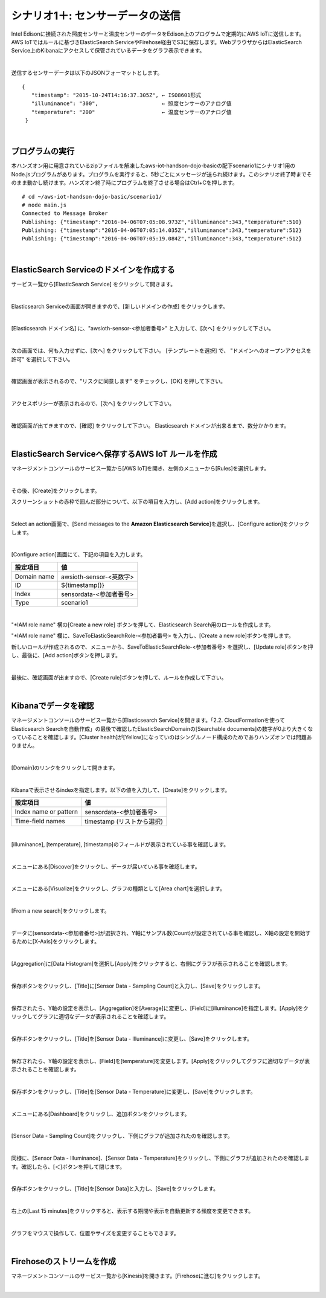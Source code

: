 ===========================================
シナリオ1＋: センサーデータの送信
===========================================

Intel Edisonに接続された照度センサーと温度センサーのデータをEdison上のプログラムで定期的にAWS IoTに送信します。AWS IoTではルールに基づきElasticSearch ServiceやFirehose経由でS3に保存します。WebブラウザからはElasticSearch Service上のKibanaにアクセスして保管されているデータをグラフ表示できます。

.. image:: images/scenario1-plus.png

|

送信するセンサーデータは以下のJSONフォーマットとします。

::

  {
     "timestamp": "2015-10-24T14:16:37.305Z", ← ISO8601形式
     "illuminance": "300",                    ← 照度センサーのアナログ値
     "temperature": "200"                     ← 温度センサーのアナログ値
   }

|

プログラムの実行
======================

本ハンズオン用に用意されているzipファイルを解凍したaws-iot-handson-dojo-basicの配下scenario1にシナリオ1用のNode.jsプログラムがあります。プログラムを実行すると、5秒ごとにメッセージが送られ続けます。このシナリオ終了時までそのまま動かし続けます。ハンズオン終了時にプログラムを終了させる場合はCtrl+Cを押します。

::

  # cd ~/aws-iot-handson-dojo-basic/scenario1/
  # node main.js
  Connected to Message Broker
  Publishing: {"timestamp":"2016-04-06T07:05:08.973Z","illuminance":343,"temperature":510}
  Publishing: {"timestamp":"2016-04-06T07:05:14.035Z","illuminance":343,"temperature":512}
  Publishing: {"timestamp":"2016-04-06T07:05:19.084Z","illuminance":343,"temperature":512}

|

ElasticSearch Serviceのドメインを作成する
==============================================

サービス一覧から[ElasticSearch Service] をクリックして開きます。

.. image:: images/es.png

|

Elasticsearch Serviceの画面が開きますので、[新しいドメインの作成] をクリックします。

.. image:: images/es-get-started.png

|

[Elasticsearch ドメイン名] に、"awsioth-sensor-<参加者番号>" と入力して、[次へ] をクリックして下さい。

.. image:: images/cretate-es-domain.png

|

次の画面では、何も入力せずに、[次へ] をクリックして下さい。
[テンプレートを選択] で、 "ドメインへのオープンアクセスを許可" を選択して下さい。

.. image:: images/domain-access-policy.png

|

確認画面が表示されるので、"リスクに同意します" をチェックし、[OK] を押して下さい。

.. image:: images/domain-access-policy-risk-confirm.png

|

アクセスポリシーが表示されるので、[次へ] をクリックして下さい。

.. image:: images/domain-access-policy-2.png

|

確認画面が出てきますので、[確認] をクリックして下さい。
Elasticsearch ドメインが出来るまで、数分かかります。

.. image:: images/confirm-create.png

|

ElasticSearch Serviceへ保存するAWS IoT ルールを作成
===============================================================

マネージメントコンソールのサービス一覧から[AWS IoT]を開き、左側のメニューから[Rules]を選択します。

.. image:: images/6-create-rule-1.png

|

その後、[Create]をクリックします。

スクリーンショットの赤枠で囲んだ部分について、以下の項目を入力し、[Add action]をクリックします。

=================== =================================================
設定項目                値
=================== =================================================
名前                   SaveToElasticsearch\_<参加者番号>
SQL バージョンの使用     2016-03-23
属性                   *, topic(1) AS place, topic(2) AS position
トピックフィルター       place-a/position-<参加者番号>
=================== =================================================


.. image:: images/6-create-rule-2.png

|

Select an action画面で、[Send messages to the **Amazon Elasticsearch Service**]を選択し、[Configure action]をクリックします。

.. image:: images/6-create-rule-4.png

.. image:: images/6-create-rule-5.png

|

[Configure action]画面にて、下記の項目を入力します。

===========  ==============================================
設定項目          値
===========  ==============================================
Domain name    awsioth-sensor-<英数字>
ID             ${timestamp()}
Index          sensordata-<参加者番号>
Type           scenario1
===========  ==============================================

.. image:: images/6-configure-action-1.png

|

"*IAM role name" 横の[Create a new role] ボタンを押して、Elasticsearch Search用のロールを作成します。

"*IAM role name" 欄に、SaveToElasticSearchRole-<参加者番号> を入力し、[Create a new role]ボタンを押します。

新しいロールが作成されるので、メニューから、SaveToElasticSearchRole-<参加者番号> を選択し、[Update role]ボタンを押し、最後に、[Add action]ボタンを押します。

.. image:: images/6-configure-action-2.png

|

最後に、確認画面が出ますので、[Create rule]ボタンを押して、ルールを作成して下さい。

.. image:: images/6-rules.png

|

Kibanaでデータを確認
===================================

マネージメントコンソールのサービス一覧から[Elasticsearch Service]を開きます。「2.2. CloudFormationを使ってElasticsearch Searchを自動作成」の最後で確認したElasticSearchDomainの[Searchable documents]の数字が0より大きくなっていることを確認します。[Cluster health]が[Yellow]になっていのはシングルノード構成のためでありハンズオンでは問題ありません。

.. image:: images/6-searchable_documents.png

|

[Domain]のリンクをクリックして開きます。

.. image:: images/6-kibana-link.png

|

Kibanaで表示させるindexを指定します。以下の値を入力して、[Create]をクリックします。

=========================  ==============================================
設定項目                        値
=========================  ==============================================
  Index name or pattern        sensordata-<参加者番号>
Time-field names               timestamp (リストから選択)
=========================  ==============================================

.. image:: images/6-kibana-configure.png

|

[illuminance], [temperature], [timestamp]のフィールドが表示されている事を確認します。

.. image:: images/6-kibana-settings.png

|

メニューにある[Discover]をクリックし、データが届いている事を確認します。

.. image:: images/6-kibana-discover.png

|

メニューにある[Visualize]をクリックし、グラフの種類として[Area chart]を選択します。

.. image:: images/6-kibana-visualize.png

|

[From a new search]をクリックします。

.. image:: images/6-kibana-new-search.png

|

データに[sensordata-<参加者番号>]が選択され、Y軸にサンプル数(Count)が設定されている事を確認し、X軸の設定を開始するために[X-Axis]をクリックします。

.. image:: images/6-kibana-visualize-2.png

|

[Aggregation]に[Data Histogram]を選択し[Apply]をクリックすると、右側にグラフが表示されることを確認します。

.. image:: images/6-kibana-visualize-3.png

|

保存ボタンをクリックし、[Title]に[Sensor Data - Sampling Count]と入力し、[Save]をクリックします。

.. image:: images/6-kibana-visualize-4.png

|

保存されたら、Y軸の設定を表示し、[Aggregation]を[Average]に変更し、[Field]に[illuminance]を指定します。[Apply]をクリックしてグラフに適切なデータが表示されることを確認します。

.. image:: images/6-kibana-visualize-5.png

|

保存ボタンをクリックし、[Title]を[Sensor Data - Illuminance]に変更し、[Save]をクリックします。

.. image:: images/6-kibana-visualize-6.png

|

保存されたら、Y軸の設定を表示し、[Field]を[temperature]を変更します。[Apply]をクリックしてグラフに適切なデータが表示されることを確認します。

.. image:: images/6-kibana-visualize-7.png

|

保存ボタンをクリックし、[Title]を[Sensor Data - Temperature]に変更し、[Save]をクリックします。

.. image:: images/6-kibana-visualize-8.png

|

メニューにある[Dashboard]をクリックし、追加ボタンをクリックします。

.. image:: images/6-kibana-dashboard-1.png

|

[Sensor Data - Sampling Count]をクリックし、下側にグラフが追加されたのを確認します。

.. image:: images/6-kibana-dashboard-2.png

|

同様に、[Sensor Data - Illuminance]、[Sensor Data - Temperature]をクリックし、下側にグラフが追加されたのを確認します。確認したら、[＜]ボタンを押して閉じます。

.. image:: images/6-kibana-dashboard-3.png

|

保存ボタンをクリックし、[Title]を[Sensor Data]と入力し、[Save]をクリックします。

.. image:: images/6-kibana-dashboard-4.png

|

右上の[Last 15 minutes]をクリックすると、表示する期間や表示を自動更新する頻度を変更できます。

.. image:: images/6-kibana-dashboard-5.png

|

グラフをマウスで操作して、位置やサイズを変更することもできます。

.. image:: images/6-kibana-dashboard-6.png

|

Firehoseのストリームを作成
=======================================

マネージメントコンソールのサービス一覧から[Kinesis]を開きます。[Firehoseに進む]をクリックします。

.. image:: images/6-kinesis-firehose-1.png

|
